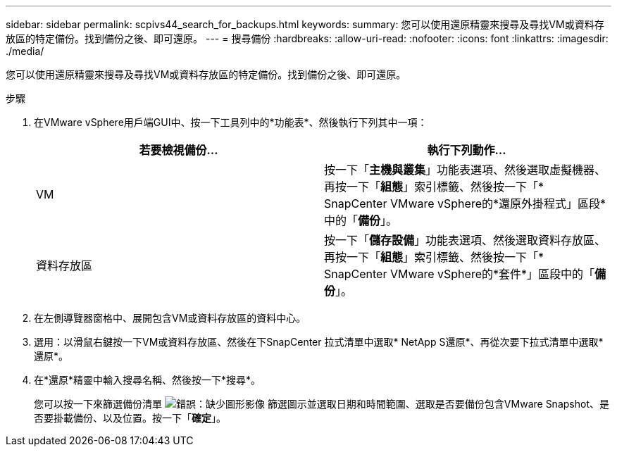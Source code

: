 ---
sidebar: sidebar 
permalink: scpivs44_search_for_backups.html 
keywords:  
summary: 您可以使用還原精靈來搜尋及尋找VM或資料存放區的特定備份。找到備份之後、即可還原。 
---
= 搜尋備份
:hardbreaks:
:allow-uri-read: 
:nofooter: 
:icons: font
:linkattrs: 
:imagesdir: ./media/


[role="lead"]
您可以使用還原精靈來搜尋及尋找VM或資料存放區的特定備份。找到備份之後、即可還原。

.步驟
. 在VMware vSphere用戶端GUI中、按一下工具列中的*功能表*、然後執行下列其中一項：
+
|===
| 若要檢視備份... | 執行下列動作… 


| VM | 按一下「*主機與叢集*」功能表選項、然後選取虛擬機器、再按一下「*組態*」索引標籤、然後按一下「* SnapCenter VMware vSphere的*還原外掛程式」區段*中的「*備份*」。 


| 資料存放區 | 按一下「*儲存設備*」功能表選項、然後選取資料存放區、再按一下「*組態*」索引標籤、然後按一下「* SnapCenter VMware vSphere的*套件*」區段中的「*備份*」。 
|===
. 在左側導覽器窗格中、展開包含VM或資料存放區的資料中心。
. 選用：以滑鼠右鍵按一下VM或資料存放區、然後在下SnapCenter 拉式清單中選取* NetApp S還原*、再從次要下拉式清單中選取*還原*。
. 在*還原*精靈中輸入搜尋名稱、然後按一下*搜尋*。
+
您可以按一下來篩選備份清單 image:scpivs44_image41.png["錯誤：缺少圖形影像"] 篩選圖示並選取日期和時間範圍、選取是否要備份包含VMware Snapshot、是否要掛載備份、以及位置。按一下「*確定*」。


